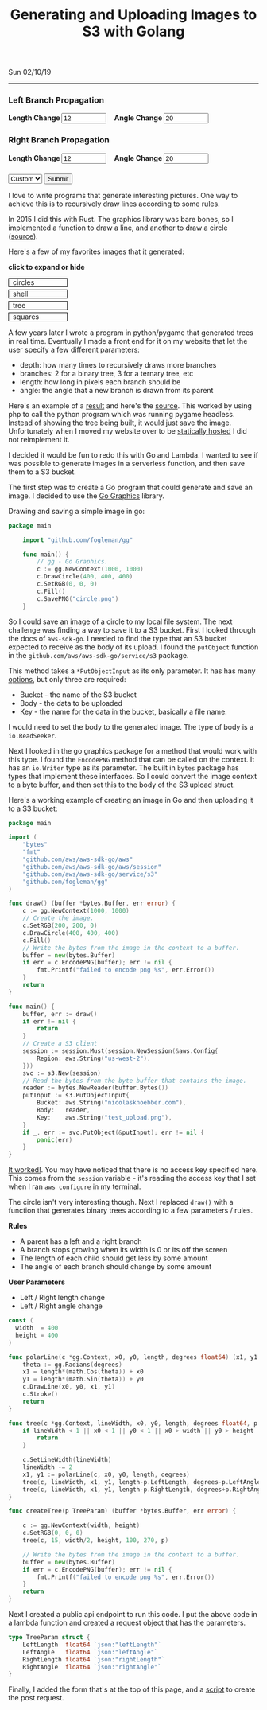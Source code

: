 #+TITLE: Generating and Uploading Images to S3 with Golang
Sun 02/10/19
--------------------------------------------------------------------------------
#+BEGIN_EXPORT html
<style>
#create-tree-form input {
    width: 90px;
}
#submit-tree {
    margin-top: 20px;
}
</style>
<img id="lambda-go-tree" src="images/lambda-go-tree.png">
<form id="create-tree-form">
  <div>
    <h3>Left Branch Propagation </h3>
    <strong> Length Change </strong>
    <input id="left-length" type="number" value="12" placeholder="Length">
    &nbsp;&nbsp;
    <strong> Angle Change </strong>
    <input id="left-angle" type="number" value="20" placeholder="Angle">
  </div>
  <div>
    <h3>Right Branch Propagation </h3>
    <strong> Length Change </strong>
    <input id="right-length" type="number" value="12" placeholder="Length">
    &nbsp;&nbsp;
    <strong> Angle Change </strong>
    <input id="right-angle" type="number" value="20" placehoder="Angle">
  </div>
  <div id="submit-tree">
    <select id="prebuilt-trees" onChange="changeTree()">
      <option value="-1"> Custom </option>
    </select>
    <button type="button" id="create-tree-button" onClick="createTree(true)"> Submit </button>
  </div>
</form>
<script type="text/javascript" src="js/post-tree.js"></script>
#+END_EXPORT

I love to write programs that generate interesting pictures. 
One way to achieve this is to recursively draw lines according to some rules. 

In 2015 I did this with Rust. The graphics library was bare bones, so I implemented a function to draw
a line, and another to draw a circle ([[https://github.com/knoebber/Rustals/blob/master/src/main.rs][source]]).

Here's a few of my favorites images that it generated:

*click to expand or hide*
#+BEGIN_EXPORT html
<style>
.expandable-image {
    margin-top:5px;
    line-height:0;
}

.expandable-image input {
    display:none;
}

.expandable-image label:hover {
    background:#f0f0f0;
}
.expandable-image label{
    min-width:20%;
    padding:.5rem;
    display:inline-block;
    border: solid black 1px;
}

.expandable-image img {
    height:0;
}

.toggle:checked + label {
    width:100%;
}

.toggle:checked + label > img {
    height:100%;
    max-width:100%;
}
</style>
<div id="image-gallery">
  <div class="expandable-image">
    <input type="checkbox" id="circle-toggle" class="toggle" />
    <label for="circle-toggle">circles<img src="../images/rustal-circle.png"  alt="circle"></label>
  </div>
  <div class="expandable-image">
    <input type="checkbox" id="shell-toggle" class="toggle" />
    <label for="shell-toggle">shell<img src="../images/rustal-shell.png"  alt="shell"></label>
  </div>
  <div class="expandable-image">
    <input type="checkbox" id="tree-toggle" class="toggle" />
    <label for="tree-toggle">tree<img src="../images/rustal-rand-tree.png"  alt="tree"></label>
  </div>
  <div class="expandable-image">
    <input type="checkbox" id="square-toggle" class="toggle" />
    <label for="square-toggle">squares<img src="../images/rustal-square.png"  alt="square"></label>
  </div>
</div>
#+END_EXPORT

A few years later I wrote a program in python/pygame that generated trees in real time. Eventually I made a front
end for it on my website that let the user specify a few different parameters:

+ depth: how many times to recursively draws more branches
+ branches: 2 for a binary tree, 3 for a ternary tree, etc
+ length: how long in pixels each branch should be
+ angle: the angle that a new branch is drawn from its parent

Here's an example of a [[../../images/tree-d-4-b-5-l-200-a-25.png][result]] and here's the [[https://github.com/knoebber/personal-website/tree/e78e112376580580bbf8d36bf02cd71ccdcc9feb/trees][source]].
This worked by using php to call the python program which was running pygame headless. 
Instead of showing the tree being built, it would just save the image. 
Unfortunately when I moved my website over to be [[./migrating-to-S3.org][statically hosted]] I did not reimplement it.

I decided it would be fun to redo this with Go and Lambda. I wanted to see if was possible to generate images
in a serverless function, and then save them to a S3 bucket.

The first step was to create a Go program that could generate and save an image. 
I decided to use the [[https://github.com/fogleman/gg][Go Graphics]] library.

Drawing and saving a simple image in go:

#+BEGIN_SRC go
package main

    import "github.com/fogleman/gg"

    func main() {
        // gg - Go Graphics.
        c := gg.NewContext(1000, 1000)
        c.DrawCircle(400, 400, 400)
        c.SetRGB(0, 0, 0)
        c.Fill()
        c.SavePNG("circle.png")
    }
#+END_SRC

So I could save an image of a circle to my local file system. The next challenge was finding a way to save
it to a S3 bucket. First I looked through the docs of ~aws-sdk-go~.  I needed to find the type
that an S3 bucket expected to receive as the body of its upload.  I found the ~putObject~  function in the 
~github.com/aws/aws-sdk-go/service/s3~ package.

This method takes a ~*PutObjectInput~ as its only parameter.
It has has many [[https://docs.aws.amazon.com/sdk-for-go/api/service/s3/#PutObjectInput][options]], but only three are required:

+ Bucket - the name of the S3 bucket
+ Body - the data to be uploaded
+ Key - the name for the data in the bucket, basically a file name.

I would need to set the body to the generated image. 
The type of body is a ~io.ReadSeeker~.

Next I looked in the go graphics package for a method that would work with this type.
I found the ~EncodePNG~ method that can be called on the context. It has an ~io.Writer~
type as its parameter. The built in ~bytes~ package has types that implement these interfaces.
So I could convert the image context to a byte buffer, and then set this to the body of the S3 upload struct.

Here's a working example of creating an image in Go and then uploading it to a S3 bucket:

#+BEGIN_SRC go
package main

import (
	"bytes"
	"fmt"
	"github.com/aws/aws-sdk-go/aws"
	"github.com/aws/aws-sdk-go/aws/session"
	"github.com/aws/aws-sdk-go/service/s3"
	"github.com/fogleman/gg"
)

func draw() (buffer *bytes.Buffer, err error) {
	c := gg.NewContext(1000, 1000)
	// Create the image.
	c.SetRGB(200, 200, 0)
	c.DrawCircle(400, 400, 400)
	c.Fill()
	// Write the bytes from the image in the context to a buffer.
	buffer = new(bytes.Buffer)
	if err = c.EncodePNG(buffer); err != nil {
		fmt.Printf("failed to encode png %s", err.Error())
	}
	return
}

func main() {
	buffer, err := draw()
	if err != nil {
		return
	}
	// Create a S3 client
	session := session.Must(session.NewSession(&aws.Config{
		Region: aws.String("us-west-2"),
	}))
	svc := s3.New(session)
	// Read the bytes from the byte buffer that contains the image.
	reader := bytes.NewReader(buffer.Bytes())
	putInput := s3.PutObjectInput{
		Bucket: aws.String("nicolasknoebber.com"),
		Body:   reader,
		Key:    aws.String("test_upload.png"),
	}
	if _, err := svc.PutObject(&putInput); err != nil {
		panic(err)
	}
}
#+END_SRC

[[../../test_upload.png][It worked!]]. You may have noticed that there is no access key specified here.
This comes from the ~session~ variable - it's reading the access key that I set when I ran ~aws configure~
in my terminal.

The circle isn't very interesting though. Next I replaced ~draw()~ with a function that generates binary trees
according to a few parameters / rules.

*Rules*
+ A parent has a left and a right branch
+ A branch stops growing when its width is 0 or its off the screen
+ The length of each child should get less by some amount
+ The angle of each branch should change by some amount

*User Parameters*
+ Left / Right length change
+ Left / Right angle change

#+BEGIN_SRC go
const (
  width  = 400
  height = 400
)

func polarLine(c *gg.Context, x0, y0, length, degrees float64) (x1, y1 float64) {
	theta := gg.Radians(degrees)
	x1 = length*(math.Cos(theta)) + x0
	y1 = length*(math.Sin(theta)) + y0
	c.DrawLine(x0, y0, x1, y1)
	c.Stroke()
	return
}

func tree(c *gg.Context, lineWidth, x0, y0, length, degrees float64, p TreeParam) {
	if lineWidth < 1 || x0 < 1 || y0 < 1 || x0 > width || y0 > height || length < 1 {
		return
	}

	c.SetLineWidth(lineWidth)
	lineWidth -= 2
	x1, y1 := polarLine(c, x0, y0, length, degrees)
	tree(c, lineWidth, x1, y1, length-p.LeftLength, degrees-p.LeftAngle, p)
	tree(c, lineWidth, x1, y1, length-p.RightLength, degrees+p.RightAngle, p)
}

func createTree(p TreeParam) (buffer *bytes.Buffer, err error) {

	c := gg.NewContext(width, height)
	c.SetRGB(0, 0, 0)
	tree(c, 15, width/2, height, 100, 270, p)

	// Write the bytes from the image in the context to a buffer.
	buffer = new(bytes.Buffer)
	if err = c.EncodePNG(buffer); err != nil {
		fmt.Printf("failed to encode png %s", err.Error())
	}
	return
}
#+END_SRC

Next I created a public api endpoint to run this code. I put the above code in a lambda function and created
a request object that has the parameters.

#+BEGIN_SRC go
type TreeParam struct {
	LeftLength  float64 `json:"leftLength"`
	LeftAngle   float64 `json:"leftAngle"`
	RightLength float64 `json:"rightLength"`
	RightAngle  float64 `json:"rightAngle"`
}
#+END_SRC

Finally, I added the form that's at the top of this page, and a [[../../posts/js/post-tree.js][script]] to create the post request.

#+BEGIN_EXPORT html
<script type="text/javascript">
const postNum = 7;
</script>
#+END_EXPORT
